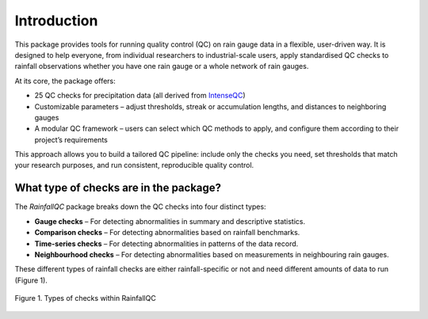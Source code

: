 ============
Introduction
============

This package provides tools for running quality control (QC) on rain gauge data in a flexible, user-driven way.
It is designed to help everyone, from individual researchers to industrial-scale users, apply standardised QC checks to rainfall observations whether you have one rain gauge or a whole network of rain gauges.

At its core, the package offers:

- 25 QC checks for precipitation data (all derived from `IntenseQC <https://www.sciencedirect.com/science/article/pii/S1364815221002127>`_)
- Customizable parameters – adjust thresholds, streak or accumulation lengths, and distances to neighboring gauges
- A modular QC framework – users can select which QC methods to apply, and configure them according to their project’s requirements

This approach allows you to build a tailored QC pipeline: include only the checks you need, set thresholds that match your research purposes, and run consistent, reproducible quality control.

What type of checks are in the package?
---------------------------------------
The *RainfallQC* package breaks down the QC checks into four distinct types:

- **Gauge checks** –  For detecting abnormalities in summary and descriptive statistics.
- **Comparison checks** – For detecting abnormalities based on rainfall benchmarks.
- **Time-series checks** – For detecting abnormalities in patterns of the data record.
- **Neighbourhood checks** – For detecting abnormalities based on measurements in neighbouring rain gauges.

These different types of rainfall checks are either rainfall-specific or not and need different amounts of data to run (Figure 1).

.. figure:: images/rainfall_qc_quadrant.png
   :align: center
   :alt: rainfallQC quadrant

   Figure 1. Types of checks within RainfallQC
